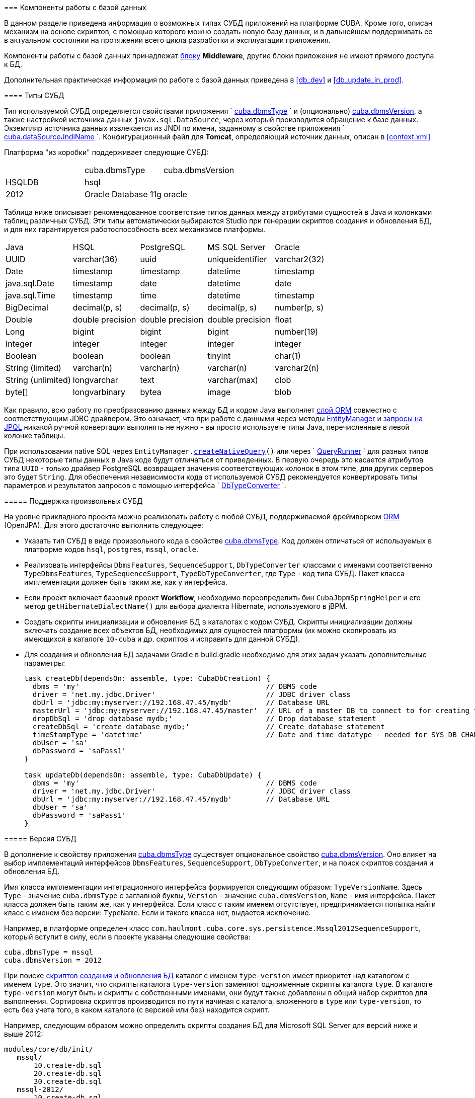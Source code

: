 [[dbms]]
=== Компоненты работы с базой данных

В данном разделе приведена информация о возможных типах СУБД приложений на платформе CUBA. Кроме того, описан механизм на основе скриптов, с помощью которого можно создать новую базу данных, и в дальнейшем поддерживать ее в актуальном состоянии на протяжении всего цикла разработки и эксплуатации приложения. 

Компоненты работы с базой данных принадлежат <<app_tiers,блоку>> *Middleware*, другие блоки приложения не имеют прямого доступа к БД. 

Дополнительная практическая информация по работе с базой данных приведена в <<db_dev,>> и <<db_update_in_prod,>>.

[[dbms_types]]
==== Типы СУБД

Тип используемой СУБД определяется свойствами приложения `
        <<cuba.dbmsType,cuba.dbmsType>>
      ` и (опционально) <<cuba.dbmsVersion,cuba.dbmsVersion>>, а также настройкой источника данных `javax.sql.DataSource`, через который производится обращение к базе данных. Экземпляр источника данных извлекается из JNDI по имени, заданному в свойстве приложения `
        <<cuba.dataSourceJndiName,cuba.dataSourceJndiName>>
      `. Конфигурационный файл для *Tomcat*, определяющий источник данных, описан в <<context.xml,>>

Платформа "из коробки" поддерживает следующие СУБД:

[cols="3", frame="all"]
|===

| | cuba.dbmsType| cuba.dbmsVersion

| HSQLDB| hsql| 

| PostgreSQL 8.4+| postgres| 

| Microsoft SQL Server 2005, 2008| mssql| 

| Microsoft SQL Server 2012+| mssql| 2012

| Oracle Database 11g| oracle| 

|===



Таблица ниже описывает рекомендованное соответствие типов данных между атрибутами сущностей в Java и колонками таблиц различных СУБД. Эти типы автоматически выбираются Studio при генерации скриптов создания и обновления БД, и для них гарантируется работоспособность всех механизмов платформы. 

[cols="5", frame="all"]
|===

| Java| HSQL| PostgreSQL| MS SQL Server| Oracle

| UUID| varchar(36)| uuid| uniqueidentifier| varchar2(32)

| Date| timestamp| timestamp| datetime| timestamp

| java.sql.Date| timestamp| date| datetime| date

| java.sql.Time| timestamp| time| datetime| timestamp

| BigDecimal| decimal(p, s)| decimal(p, s)| decimal(p, s)| number(p, s)

| Double| double precision| double precision| double precision| float

| Long| bigint| bigint| bigint| number(19)

| Integer| integer| integer| integer| integer

| Boolean| boolean| boolean| tinyint| char(1)

| String (limited)| varchar(n)| varchar(n)| varchar(n)| varchar2(n)

| String (unlimited)| longvarchar| text| varchar(max)| clob

| byte[]| longvarbinary| bytea| image| blob

|===

Как правило, всю работу по преобразованию данных между БД и кодом Java выполняет <<orm,слой ORM>> совместно с соответствующим JDBC драйвером. Это означает, что при работе с данными через методы <<entityManager,EntityManager>> и <<query,запросы на JPQL>> никакой ручной конвертации выполнять не нужно - вы просто используете типы Java, перечисленные в левой колонке таблицы.

При использовании native SQL через `EntityManager.<<nativeQuery,createNativeQuery>>()` или через `
        <<queryRunner,QueryRunner>>
      ` для разных типов СУБД некоторые типы данных в Java коде будут отличаться от приведенных. В первую очередь это касается атрибутов типа `UUID` - только драйвер PostgreSQL возвращает значения соответствующих колонок в этом типе, для других серверов это будет `String`. Для обеспечения независимости кода от используемой СУБД рекомендуется конвертировать типы параметров и результатов запросов с помощью интерфейса `
        <<dbTypeConverter,DbTypeConverter>>
      `.

[[arbitrary_dbms]]
===== Поддержка произвольных СУБД

На уровне прикладного проекта можно реализовать работу с любой СУБД, поддерживаемой фреймворком <<orm,ORM>> (OpenJPA). Для этого достаточно выполнить следующее:

* Указать тип СУБД в виде произвольного кода в свойстве <<cuba.dbmsType,cuba.dbmsType>>. Код должен отличаться от используемых в платформе кодов `hsql`, `postgres`, `mssql`, `oracle`.

* Реализовать интерфейсы `DbmsFeatures`, `SequenceSupport`, `DbTypeConverter` классами с именами соответственно `TypeDbmsFeatures`, `TypeSequenceSupport`, `TypeDbTypeConverter`, где `Type` - код типа СУБД. Пакет класса имплементации должен быть таким же, как у интерфейса.

* Если проект включает базовый проект *Workflow*, необходимо переопределить бин `CubaJbpmSpringHelper` и его метод `getHibernateDialectName()` для выбора диалекта Hibernate, используемого в jBPM.

* Создать скрипты инициализации и обновления БД в каталогах с кодом СУБД. Скрипты инициализации должны включать создание всех объектов БД, необходимых для сущностей платформы (их можно скопировать из имеющихся в каталоге `10-cuba` и др. скриптов и исправить для данной СУБД).

* Для создания и обновления БД задачами Gradle в build.gradle необходимо для этих задач указать дополнительные параметры:
+
[source, java]
----
task createDb(dependsOn: assemble, type: CubaDbCreation) {
  dbms = 'my'                                            // DBMS code
  driver = 'net.my.jdbc.Driver'                          // JDBC driver class
  dbUrl = 'jdbc:my:myserver://192.168.47.45/mydb'        // Database URL
  masterUrl = 'jdbc:my:myserver://192.168.47.45/master'  // URL of a master DB to connect to for creating the application DB
  dropDbSql = 'drop database mydb;'                      // Drop database statement
  createDbSql = 'create database mydb;'                  // Create database statement
  timeStampType = 'datetime'                             // Date and time datatype - needed for SYS_DB_CHANGELOG table creation
  dbUser = 'sa'
  dbPassword = 'saPass1'
}

task updateDb(dependsOn: assemble, type: CubaDbUpdate) {
  dbms = 'my'                                            // DBMS code
  driver = 'net.my.jdbc.Driver'                          // JDBC driver class
  dbUrl = 'jdbc:my:myserver://192.168.47.45/mydb'        // Database URL
  dbUser = 'sa'
  dbPassword = 'saPass1'
}
----

[[dbms_version]]
===== Версия СУБД

В дополнение к свойству приложения <<cuba.dbmsType,cuba.dbmsType>> существует опциональное свойство <<cuba.dbmsVersion,cuba.dbmsVersion>>. Оно влияет на выбор имплементаций интерфейсов `DbmsFeatures`, `SequenceSupport`, `DbTypeConverter`, и на поиск скриптов создания и обновления БД.

Имя класса имплементации интеграционного интерфейса формируется следующим образом: `TypeVersionName`. Здесь `Type` - значение `cuba.dbmsType` с заглавной буквы, `Version` - значение `cuba.dbmsVersion`, `Name` - имя интерфейса. Пакет класса должен быть таким же, как у интерфейса. Если класс с таким именем отсутствует, предпринимается попытка найти класс с именем без версии: `TypeName`. Если и такого класса нет, выдается исключение.

Например, в платформе определен класс `com.haulmont.cuba.core.sys.persistence.Mssql2012SequenceSupport`, который вступит в силу, если в проекте указаны следующие свойства:

[source]
----
cuba.dbmsType = mssql
cuba.dbmsVersion = 2012
----

При поиске <<db_scripts,скриптов создания и обновления БД>> каталог с именем `type-version` имеет приоритет над каталогом с именем `type`. Это значит, что скрипты каталога `type-version` заменяют одноименные скрипты каталога `type`. В каталоге `type-version` могут быть и скрипты с собственными именами, они будут также добавлены в общий набор скриптов для выполнения. Сортировка скриптов производится по пути начиная с каталога, вложенного в `type` или `type-version`, то есть без учета того, в каком каталоге (с версией или без) находится скрипт.

Например, следующим образом можно определить скрипты создания БД для Microsoft SQL Server для версий ниже и выше 2012:

[source]
----
modules/core/db/init/
   mssql/
       10.create-db.sql
       20.create-db.sql
       30.create-db.sql
   mssql-2012/
       10.create-db.sql 
----

[[db_scripts]]
==== Скрипты создания и обновления БД

Проект CUBA-приложения всегда содержит два набора скриптов:

* Скрипты _создания_ БД, предназначенные для создания базы данных с нуля. Они содержат набор DDL и DML операторов, после выполнении которых на пустой БД схема базы данных полностью соответствует текущему состоянию <<data_model,модели данных>> приложения. Скрипты создания могут также наполнять БД необходимыми первичными данными.

* Скрипты _обновления_ БД - предназначены для поэтапного приведения структуры БД к текущему состоянию модели данных.

При изменении модели данных необходимо отразить соответствующее изменение схемы БД и в скриптах содания, и в скриптах обновления. Например, при добавлении атрибута `address` в сущность `Customer`, нужно:

. Изменить оператор создания таблицы в скрипте создания:
+
[source]
----
create table SALES_CUSTOMER (
  ID varchar(36) not null ,
  CREATE_TS timestamp,
  CREATED_BY varchar(50),
  --
  NAME varchar(100),
  ADDRESS varchar(200), -- added column
  --
  primary key (ID)
)
----Изменить оператор создания таблицы в скрипте создания:
+
[source]
----
create table SALES_CUSTOMER (
  ID varchar(36) not null ,
  CREATE_TS timestamp,
  CREATED_BY varchar(50),
  --
  NAME varchar(100),
  ADDRESS varchar(200), -- added column
  --
  primary key (ID)
)
----

. Добавить скрипт обновления, содержащий оператор модификации таблицы:
+
[source]
----
alter table SALES_CUSTOMER add ADDRESS varchar(200)
----Добавить скрипт обновления, содержащий оператор модификации таблицы:
+
[source]
----
alter table SALES_CUSTOMER add ADDRESS varchar(200)
----

Скрипты создания располагаются в каталоге `/db/init` модуля *core*. Для каждого типа СУБД, поддерживаемой приложением, создается свой набор скриптов и располагается в подкаталоге с именем, соответствующим свойству приложения `
        <<cuba.dbmsType,cuba.dbmsType>>
      `, например, `/db/init/postgres`. Имена скриптов создания должны иметь вид `{optional_prefix}create-db.sql`.

Скрипты обновления располагаются в каталоге `/db/update` модуля *core*. Для каждого типа СУБД, поддерживаемой приложением, создается свой набор скриптов и располагается в подкаталоге с именем, соответствующим свойству приложения `
        <<cuba.dbmsType,cuba.dbmsType>>
      `, например, `/db/update/postgres`. 

Скрипты обновления могут быть двух типов: с расширением `*.sql` или с расширением `*.groovy`. SQL-скрипты являются основным средством обновления базы данных. Groovy-скрипты выполняются только <<db_update_server,механизмом запуска скриптов БД сервером>>, поэтому применяются в основном на этапе эксплуатации приложения - как правило, это процессы миграции или импорта данных, которые невозможно реализовать на SQL. 

Скрипты обновления должны иметь имена, которые при сортировке в алфавитном порядке образуют правильную последовательность их выполнения (обычно это хронологическая последовательность их создания). Поэтому при ручном создании рекомендуется задавать имя скрипта обновления в виде `{yymmdd}-{description}.sql`, где `yy` - год, `mm` - месяц, `dd` - день, `description` - краткое описание скрипта. Например, `121003-addCodeToCategoryAttribute.sql`. Studio при автоматической генерации скриптов также придерживается этого формата.

Скрипты обновления можно группировать в подкаталоги, главное, чтобы путь к скрипту с учетом подкаталога не нарушал хронологической последовательности. Например, можно создавать подкаталоги по номеру года или по году и месяцу.

В развернутом приложении скрипты создания и обновления БД располагаются в специальном <<db_dir,каталоге скриптов базы данных>>, задаваемым свойством приложения `
        <<cuba.dbDir,cuba.dbDir>>
      `.

===== Структура SQL-скриптов

SQL-скрипты создания и обновления представляют собой текстовые файлы с набором DDL и DML команд, разделенных символом "`^`". Символ "`^`" применяется для того, чтобы можно было применять разделитель "`;`" в составе сложных команд, например, при создании функций или триггеров. Механизм исполнения скриптов разделяет входной файл на команды по разделителю "`^`" и выполняет каждую команду в отдельной транзакции. Это означает, что при необходимости можно сгруппировать несколько простых операторов (например, `insert`), разделенных точкой с запятой, и обеспечить их выполнение в одной транзакции.

Пример SQL-скрипта обновления:

[source]
----
create table LIBRARY_COUNTRY (
  ID varchar(36) not null,
  CREATE_TS time,
  CREATED_BY varchar(50),
  --
  NAME varchar(100) not null,
  --
  primary key (ID)
)^

alter table LIBRARY_TOWN add column COUNTRY_ID varchar(36) ^
alter table LIBRARY_TOWN add constraint FK_LIBRARY_TOWN_COUNTRY_ID foreign key (COUNTRY_ID) references LIBRARY_COUNTRY(ID)^
create index IDX_LIBRARY_TOWN_COUNTRY on LIBRARY_TOWN (COUNTRY_ID)^
----

===== Структура Groovy-скриптов

Groovy-скрипты обновления имеют следующую структуру:

* _Основная_ часть, содержащая код, выполняемый до старта <<appContext,контекста приложения>>. В этой части можно использовать любые классы Java, Groovy и блока *Middleware* приложения, но при этом необходимо иметь в виду, что никакие бины, интерфейсы инфраструктуры и прочие объекты приложения еще не инстанциированы, и с ними работать нельзя.
+
Основная часть предназначена в первую очередь, как и обычные SQL-скрипты, для обновления схемы данных.

* _PostUpdate_ часть - набор замыканий, которые будут выполнены после завершения процесса обновления и после старта контекста приложения. Внутри этих замыканий можно оперировать любыми объектами *Middleware* приложения.
+
В этой части скрипта удобно, напимер, выполнять импорт данных, так как в ней можно использовать интерфейс <<persistence,Persistence>> и объекты модели данных.

На вход Groovy-скриптов механизм выполнения передает следующие переменные:

* `ds` - экземпляр `javax.sql.DataSource` для базы данных приложения.

* `log` - экземпляр `org.apache.commons.logging.Log` для вывода сообщений в журнал сервера

* `postUpdate` - объект, содержащий метод `add(Closure closure)` для добавления замыканий, выполняющихся после старта контекста сервера.


[WARNING]
====
Groovy-скрипты выполняются только <<db_update_server,механизмом запуска скриптов БД сервером>>.
====

Пример Groovy-скрипта обновления:

[source, java]
----
import com.haulmont.cuba.core.Persistence
import com.haulmont.cuba.core.global.AppBeans
import com.haulmont.refapp.core.entity.Colour
import groovy.sql.Sql

log.info('Executing actions in update phase')

Sql sql = new Sql(ds)
sql.execute """
alter table MY_COLOR add DESCRIPTION varchar(100);
"""

// Add post update action
postUpdate.add({
  log.info('Executing post update action using fully functioning server')

  def p = AppBeans.get(Persistence.class)
  def tr = p.createTransaction()
  try {
      def em = p.getEntityManager()

      Colour c = new Color()
      c.name = 'yellow'
      c.description = 'a description'

      em.persist(c)
      tr.commit()
  } finally {
      tr.end()
  }
})
----

[[db_update_gradle]]
==== Выполнение скриптов БД задачами Gradle

Данный механизм применяется обычно разработчиками приложения для собственного экземпляра базы данных. Выполнение скриптов в этом случае сводится к запуску специальных задач Gradle, описанных в скрипте сборки `
        <<build.gradle,build.gradle>>
      `. Это можно сделать как из командной строки, так и с помощью интерфейса Studio.

Для запуска скриптов _создания_ БД служит задача `createDb`. В Studio ей соответствует команда главного меню *Run* -&gt; *Create database*. При запуске задачи происходит следующее:

. В каталоге `modules/core/build/db` собираются скрипты <<base_projects,базовых проектов>> платформы и скрипты `db/**/*.sql` модуля *core* текущего проекта. Наборы скриптов базовых проектов располагаются в подкаталогах с числовыми префиксами начиная с 10, скрипты текущего проекта - в подкаталоге с префиксом 50. Числовые префиксы необходимы для соблюдения алфавитного порядка выполнения скриптов - сначала выполняются скрипты *cuba*, затем других базовых проектов, затем текущего проекта.В каталоге `modules/core/build/db` собираются скрипты <<base_projects,базовых проектов>> платформы и скрипты `db/**/*.sql` модуля *core* текущего проекта. Наборы скриптов базовых проектов располагаются в подкаталогах с числовыми префиксами начиная с 10, скрипты текущего проекта - в подкаталоге с префиксом 50. Числовые префиксы необходимы для соблюдения алфавитного порядка выполнения скриптов - сначала выполняются скрипты *cuba*, затем других базовых проектов, затем текущего проекта.

. Если БД существует, она полностью очищается. Если не существует, то создается новая пустая БД.Если БД существует, она полностью очищается. Если не существует, то создается новая пустая БД.

. Последовательно в алфавитном порядке выполняются все скрипты создания `modules/core/build/db/init/**/*create-db.sql`, и их имена вместе с путем относительно каталога `db` регистрируются в таблице *SYS_DB_CHANGELOG*.Последовательно в алфавитном порядке выполняются все скрипты создания `modules/core/build/db/init/**/*create-db.sql`, и их имена вместе с путем относительно каталога `db` регистрируются в таблице *SYS_DB_CHANGELOG*.

. В таблице *SYS_DB_CHANGELOG* аналогично регистрируются все имеющиеся на данный момент скрипты обновления `modules/core/build/db/update/**/*.sql`. Это необходимо для будущего инкрементального обновления БД новыми скриптами. В таблице *SYS_DB_CHANGELOG* аналогично регистрируются все имеющиеся на данный момент скрипты обновления `modules/core/build/db/update/**/*.sql`. Это необходимо для будущего инкрементального обновления БД новыми скриптами. 

Для запуска скриптов _обновления_ БД служит задача `updateDb`. В Studio ей соответствует команда главного меню *Run* -&gt; *Update database*. При запуске задачи происходит следующее:

. Производится сборка скриптов аналогично описанному выше.Производится сборка скриптов аналогично описанному выше.

. Производится проверка, все ли базовые проекты имеют необходимые таблицы в базе данных. Если обнаруживается, что БД не инициализирована для работы некоторого базового проекта, выполняются его скрипты создания. Производится проверка, все ли базовые проекты имеют необходимые таблицы в базе данных. Если обнаруживается, что БД не инициализирована для работы некоторого базового проекта, выполняются его скрипты создания. 

. В каталогах `modules/core/build/db/update/**` производится поиск скриптов обновления, не зарегистрированных в таблице *SYS_DB_CHANGELOG*, то есть не выполненных ранее и содержимое которых не отражено в БД при ее инициализации.В каталогах `modules/core/build/db/update/**` производится поиск скриптов обновления, не зарегистрированных в таблице *SYS_DB_CHANGELOG*, то есть не выполненных ранее и содержимое которых не отражено в БД при ее инициализации.

. Последовательно в алфавитном порядке выполняются все найденные на предыдущем шаге скрипты, и их имена вместе с путем относительно каталога `db` регистрируются в таблице *SYS_DB_CHANGELOG*. Последовательно в алфавитном порядке выполняются все найденные на предыдущем шаге скрипты, и их имена вместе с путем относительно каталога `db` регистрируются в таблице *SYS_DB_CHANGELOG*. 

[[db_update_server]]
==== Выполнение скриптов БД сервером

Механизм выполнения скриптов сервером предназначен для приведения БД в актуальное состояние на старте сервера приложения, и активируется во время инициализации блока *Middleware*. Понятно, что при этом приложение должно быть собрано и развернуто на сервере, будь то собственный Tomcat разработчика или сервер в режиме эксплуатации.

Данный механизм в зависимости от описанных ниже условий выполняет либо скрипты создания, либо скрипты обновления, то есть он может и инициализировать БД с нуля, и обновлять ее. Однако, в отличие от описанной в предыдущем разделе задачи Gradle `createDb`, для выполнения инициализации базы она должна существовать - сервер не создает БД автоматически, а только прогоняет на ней скрипты.

Механизм выполнения скриптов сервером действует следующим образом:

* Скрипты извлекаются из <<db_dir,каталога скриптов базы данных>>, определяемого свойством приложения <<cuba.dbDir,
              cuba.dbDir
            >>. В стандартном варианте развертывания в Tomcat это `tomcat/webapps/app-core/WEB-INF/db`.

* Если в БД отсутствует таблица *SEC_USER*, то считается, что база данных пуста, и запускается полная инициализация с помощью скриптов создания БД. После выполнения инициализирующих скриптов их имена запоминаются в таблице *SYS_DB_CHANGELOG*. Кроме того, там же сохраняются имена всех доступных скриптов обновления, _без их выполнения_.

* Если в БД имеется таблица *SEC_USER*, но отсутствует таблица *SYS_DB_CHANGELOG* (это случай, когда в первый раз запускается описываемый механизм на имеющейся рабочей БД), никакие скрипты _не запускаются_. Вместо этого создается таблица *SYS_DB_CHANGELOG* и в ней сохраняются имена всех доступных на данный момент скриптов создания и обновления. 

* Если в БД имеются и таблица *SEC_USER* и таблица *SYS_DB_CHANGELOG*, то производится запуск скриптов обновления, и их имена запоминаются в таблице *SYS_DB_CHANGELOG*. Причем запускаются только те скрипты, имен которых до этого не было в таблице *SYS_DB_CHANGELOG*, т.е. не запускавшиеся ранее. Последовательность запуска скриптов определяется 2-мя факторами: приоритетом базового проекта (см. содержимое <<db_dir,каталога скриптов базы данных>>: `10-cuba`, `20-workflow`, ...) и именем файла скрипта (с учетом подкаталогов внутри каталога `update`) в алфавитном порядке.
+
Перед выполнением скриптов обновления производится проверка, все ли базовые проекты имеют необходимые таблицы в базе данных. Если обнаруживается, что БД не инициализирована для работы некоторого базового проекта, выполняются его скрипты создания.

Механизм выполнения скриптов на старте сервера включается свойством приложения `
        <<cuba.automaticDatabaseUpdate,cuba.automaticDatabaseUpdate>>
      `.

В запущенном приложении механизм выполнения скриптов можно стартовать с помощью JMX-бина `app-core.cuba:type=PersistenceManager`, вызвав его метод `updateDatabase()` с параметром `*update*`. Понятно, что таким способом можно только обновить БД, а не проинициализировать новую, так как войти в систему для запуска метода JMX-бина при пустой БД невозможно. При этом следует иметь в виду, что если на старте *Middleware* или при входе пользователя в систему начнется инициализация той части модели данных, которая уже не соответствует устаревшей схеме БД, то произойдет ошибка, и продолжение работы станет невозможным. Именно поэтому универсальным является только автоматическое обновление БД на старте сервера перед инициализацией модели данных.

JMX-бин `app-core.cuba:type=PersistenceManager` имеет еще один метод, относящийся к механизму обновления БД: `findUpdateDatabaseScripts()`. Он возвращает список новых скриптов обновления, имеющихся в каталоге и не зарегистрированных в БД.

Практические рекомендации по использованию механизма обновления БД сервером приведены в <<db_update_in_prod,>>.

